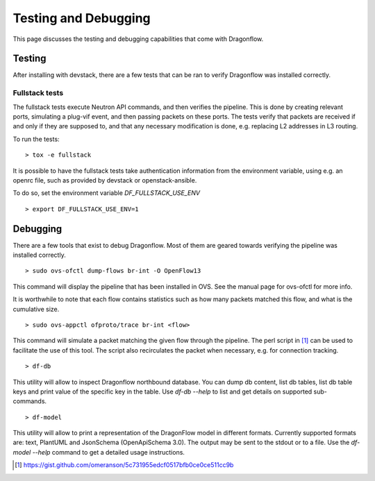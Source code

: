 =====================
Testing and Debugging
=====================

This page discusses the testing and debugging capabilities that come
with Dragonflow.

Testing
=======

After installing with devstack, there are a few tests that can be ran
to verify Dragonflow was installed correctly.

Fullstack tests
---------------

The fullstack tests execute Neutron API commands, and then verifies the
pipeline. This is done by creating relevant ports, simulating a plug-vif
event, and then passing packets on these ports. The tests verify that
packets are received if and only if they are supposed to, and that any
necessary modification is done, e.g. replacing L2 addresses in L3 routing.

To run the tests:

::

    > tox -e fullstack

It is possible to have the fullstack tests take authentication information
from the environment variable, using e.g. an openrc file, such as provided
by devstack or openstack-ansible.

To do so, set the environment variable `DF_FULLSTACK_USE_ENV`

::

    > export DF_FULLSTACK_USE_ENV=1


Debugging
=========

There are a few tools that exist to debug Dragonflow. Most of them are geared
towards verifying the pipeline was installed correctly.

::

    > sudo ovs-ofctl dump-flows br-int -O OpenFlow13

This command will display the pipeline that has been installed in OVS. See the
manual page for ovs-ofctl for more info.

It is worthwhile to note that each flow contains statistics such as how many
packets matched this flow, and what is the cumulative size.

::

    > sudo ovs-appctl ofproto/trace br-int <flow>


This command will simulate a packet matching the given flow through
the pipeline.  The perl script in [#]_ can be used to facilitate the use
of this tool. The script also recirculates the packet when necessary,
e.g. for connection tracking.

::

   > df-db


This utility will allow to inspect Dragonflow northbound database. You can
dump db content, list db tables, list db table keys and print value of the
specific key in the table. Use *df-db --help* to list and get details on
supported sub-commands.

::

   > df-model


This utility will allow to print a representation of the DragonFlow model in
different formats. Currently supported formats are: text, PlantUML and
JsonSchema (OpenApiSchema 3.0). The output may be sent to the stdout or to a
file.
Use the *df-model --help* command to get a detailed usage instructions.

..  [#] https://gist.github.com/omeranson/5c731955edcf0517bfb0ce0ce511cc9b
